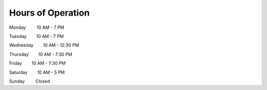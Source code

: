 .. modified_time: 2025-05-10T04:09:30.906Z

.. _h.yjdlcv30x6fa:

Hours of Operation
==================

Monday         10 AM - 7 PM

Tuesday        10 AM - 7 PM

Wednesday        10 AM - 12:30 PM

Thursday        10 AM - 7:30 PM

Friday        10 AM - 7:30 PM

Saturday        10 AM - 5 PM

Sunday         Closed
